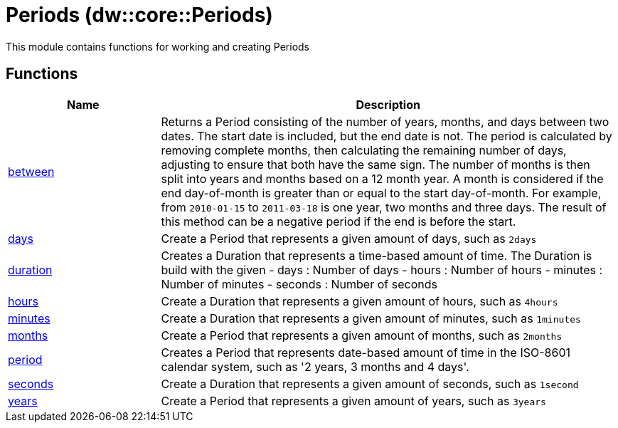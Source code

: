 = Periods (dw::core::Periods)

This module contains functions for working and creating Periods

== Functions

[%header, cols="1,3"]
|===
| Name  | Description
| xref:dw-periods-functions-between.adoc[between] | Returns a Period consisting of the number of years, months,
and days between two dates.
The start date is included, but the end date is not.
The period is calculated by removing complete months, then calculating
the remaining number of days, adjusting to ensure that both have the same sign.
The number of months is then split into years and months based on a 12 month year.
A month is considered if the end day-of-month is greater than or equal to the start day-of-month.
For example, from `2010-01-15` to `2011-03-18` is one year, two months and three days.
The result of this method can be a negative period if the end is before the start.
| xref:dw-periods-functions-days.adoc[days] | Create a Period that represents a given amount of days, such as `2days`
| xref:dw-periods-functions-duration.adoc[duration] | Creates a Duration that represents a time-based amount of time.
The Duration is build with the given
 - days : Number of days
 - hours : Number of hours
 - minutes : Number of minutes
 - seconds : Number of seconds
| xref:dw-periods-functions-hours.adoc[hours] | Create a Duration that represents a given amount of hours, such as `4hours`
| xref:dw-periods-functions-minutes.adoc[minutes] | Create a Duration that represents a given amount of minutes, such as `1minutes`
| xref:dw-periods-functions-months.adoc[months] | Create a Period that represents a given amount of months, such as `2months`
| xref:dw-periods-functions-period.adoc[period] | Creates a Period that represents date-based amount of time in the ISO-8601 calendar system, such as '2 years, 3 months and 4 days'.
| xref:dw-periods-functions-seconds.adoc[seconds] | Create a Duration that represents a given amount of seconds, such as `1second`
| xref:dw-periods-functions-years.adoc[years] | Create a Period that represents a given amount of years, such as `3years`
|===



